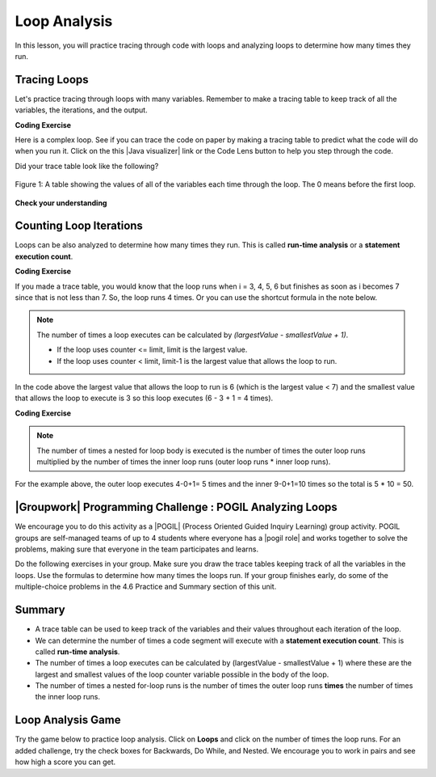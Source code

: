 .. qnum::
   :prefix: 4-5-
   :start: 1

.. |CodingEx| image:: ../../_static/codingExercise.png
    :width: 30px
    :align: middle
    :alt: coding exercise


.. |Exercise| image:: ../../_static/exercise.png
    :width: 35
    :align: middle
    :alt: exercise


.. |Groupwork| image:: ../../_static/groupwork.png
    :width: 35
    :align: middle
    :alt: groupwork

    :width: 250
    :align: right

.. raw:: html

   <div class="unit-time">
     <svg xmlns="http://www.w3.org/2000/svg"
          width="16"
          height="16"
          fill="currentColor"
          class="bi
          bi-clock"
          viewBox="0 0 16 16">
       <path d="M8 3.5a.5.5 0 0 0-1 0V9a.5.5 0 0 0 .252.434l3.5 2a.5.5 0 0 0 .496-.868L8 8.71V3.5z"/>
       <path d="M8 16A8 8 0 1 0 8 0a8 8 0 0 0 0 16zm7-8A7 7 0 1 1 1 8a7 7 0 0 1 14 0z"/>
     </svg> Time estimate: 45 min.
   </div>

Loop Analysis
==============

.. index::
    pair: loop; analysis
    pair: loop; tracing
    pair: tracing; loop
    pair: loop; counting iterations

In this lesson, you will practice tracing through code with loops and analyzing loops to determine how many times they run.

Tracing Loops
----------------------------



.. |Java visualizer| raw:: html

   <a href="https://goo.gl/qEHnpg" target="_blank"  style="text-decoration:underline">Java visualizer</a>

Let's practice tracing through loops with many variables. Remember to make a tracing table to keep track of all the variables, the iterations, and the output.

|CodingEx| **Coding Exercise**

Here is a complex loop.  See if you can trace the code on paper by making a tracing table to predict what the code will do when you run it. Click on the this |Java visualizer| link or the Code Lens button to help you step through the code.

.. activecode:: example_trace_loop
   :language: java
   :autograde: unittest

   Can you trace through this code? Add in output statements ``System.out.println("var1: " + var1 + " var2: " + var2);`` before the loop and inside the loop at the end to keep track of the variables and run. Click on the Code Lens button to visualize the code step by step.
   ~~~~
   public class Trace
   {
       public static void main(String[] args)
       {
           int var1 = 3;
           int var2 = 2;

           while ((var2 != 0) && ((var1 / var2) >= 0))
           {
               var1 = var1 + 1;
               var2 = var2 - 1;
           }
       }
   }
   ====
   import static org.junit.Assert.*;
    import org.junit.*;
    import java.io.*;

    public class RunestoneTests extends CodeTestHelper
    {
      @Test
      public void testMain() throws IOException
      {
        String output = getMethodOutput("main");
        String expect = "var1: 3 var2: 2\nvar1: 4 var2: 1\nvar1: 5 var2: 0\n";
        boolean passed = getResults(expect, output, "Expected output from main", true);
        assertTrue(passed);
      }
    }




Did your trace table look like the following?

.. figure:: Figures/whileLoopTrace.png
    :width: 150px
    :align: center
    :figclass: align-center

    Figure 1: A table showing the values of all of the variables each time through the loop.  The 0 means before the first loop.




|Exercise| **Check your understanding**


.. mchoice:: qlb_2_2
   :practice: T
   :answer_a: var1 = 1, var2 = 1
   :answer_b: var1 = 2, var2 = 0
   :answer_c: var1 = 3, var2 = -1
   :answer_d: var1 = 0, var2 = 2
   :answer_e: The loop will cause a run-time error with a division by zero
   :correct: b
   :feedback_a: The loop stops one of two ways, when var2 = 0 or when var1 / var2 = 0 - neither is true in this case
   :feedback_b: The loop stopped because var2 = 0.  After the first execution of the loop var1 = 1 and var2 = 1.  After the second execution of the loop var1 = 2 and var2 = 0.  This stops the loop and doesn't execute the second part of the complex conditional.
   :feedback_c: The loop stops one of two ways, when var2 = 0 or when var1 / var2 = 0 - neither is true in this case
   :feedback_d: The loop stops one of two ways, when var2 = 0 or when var1 / var2 = 0 - neither is true in this case
   :feedback_e: Even though var1 = 2 and var2 = 0 when the conditional is executed the first condition is true so the rest of the complex conditional won't execute.

   What are the values of var1 and var2 when the code finishes executing?

   .. code-block:: java

     int var1 = 0;
     int var2 = 2;

     while ((var2 != 0) && ((var1 / var2) >= 0))
     {
        var1 = var1 + 1;
        var2 = var2 -1;
     }

.. mchoice:: qlb_2_3
   :practice: T
   :answer_a: x = 5, y = 2
   :answer_b: x = 2, y = 5
   :answer_c: x = 5, y = 2
   :answer_d: x = 3, y = 4
   :answer_e: x = 4, y = 3
   :correct: e
   :feedback_a: This would be true if the and (&&) was an or (||) instead.  But in a complex conditional joined with and (&&) both conditions must be true for the condition to be true.
   :feedback_b: This would be true if the loop never executed, but both conditions are true so the loop will execute.
   :feedback_c: This would be true if the values were swapped, but they are not.
   :feedback_d: This would be true the loop only executed one time, but it will execute twice.
   :feedback_e: The first time the loop changes to x = 3, y = 4, the second time x = 4, y = 3 then the loop will stop since x is not less than y anymore.

   What are the values of x and y when the code finishes executing?

   .. code-block:: java

     int x = 2;
     int y = 5;

     while (y > 2 && x < y)
     {
        x = x + 1;
        y = y - 1;
     }

Counting Loop Iterations
------------------------

Loops can be also analyzed to determine how many times they run.  This is called **run-time analysis** or a **statement execution count**.

|CodingEx| **Coding Exercise**



.. activecode::  countstars1
   :language: java
   :autograde: unittest

   How many stars are printed out in this loop? How many times does the loop run? Figure it out on paper before you run the code.
   ~~~~
   public class CountLoop
   {

      public static void main(String[] args)
      {
          for (int i = 3; i < 7; i++)
               System.out.print("*");
      }
   }
   ====
   import static org.junit.Assert.*;
    import org.junit.*;
    import java.io.*;

    public class RunestoneTests extends CodeTestHelper
    {
      @Test
      public void testMain() throws IOException
      {
        String output = getMethodOutput("main");
        String expect = "****\n";
        boolean passed = getResults(expect, output, "Expected output from main");
        assertTrue(passed);
      }
    }


If you made a trace table, you would know that the loop runs when i = 3, 4, 5, 6 but finishes as soon as i becomes 7 since that is not less than 7. So, the loop runs 4 times. Or you can use the shortcut formula in the note below.

.. note::

   The number of times a loop executes can be calculated by *(largestValue - smallestValue + 1)*.

   - If the loop uses counter <= limit, limit is the largest value.
   - If the loop uses counter < limit, limit-1 is the largest value that allows the loop to run.

In the code above the largest value that allows the loop to run is 6 (which is the largest value < 7) and the smallest value that allows the loop to execute is 3 so this loop executes (6 - 3 + 1 = 4 times).

|CodingEx| **Coding Exercise**



.. activecode::  countstars
   :language: java
   :autograde: unittest

   How many stars are printed out by the following loops? How many times do the loops run? Calculate on paper before you run the code.
   ~~~~
   public class NestedLoops
   {

      public static void main(String[] args)
      {
          for (int row = 0; row < 5; row++)
          {
              for (int col = 0; col < 10; col++)
              {
                  System.out.print("*");
              }
              System.out.println();
          }
      }
   }
   ====
   import static org.junit.Assert.*;
    import org.junit.*;
    import java.io.*;

    public class RunestoneTests extends CodeTestHelper
    {
      @Test
      public void testMain() throws IOException
      {
        String output = getMethodOutput("main");
        String expect = "**********\n**********\n**********\n**********\n**********\n";
        boolean passed = getResults(expect, output, "Expected output from main");
        assertTrue(passed);
      }
    }


.. note::

   The number of times a nested for loop body is executed is the number of times the outer loop runs multiplied by the number of times the inner loop runs (outer loop runs * inner loop runs).

For the example above, the outer loop executes 4-0+1= 5 times and the inner 9-0+1=10 times so the total is 5 * 10 = 50.



|Groupwork| Programming Challenge : POGIL Analyzing Loops
----------------------------------------------------------

.. |pogil| raw:: html

   <a href="https://pogil.org/about-pogil/what-is-pogil" target="_blank">POGIL</a>

.. |pogil role| raw:: html

   <a href="https://docs.google.com/document/d/1_NfNLWJxaG4qZ2Jd2x8UctDS05twn1h6p-o3XaAcRv0/edit?usp=sharing" target="_blank">POGIL role</a>


We encourage you to do this activity as a |POGIL| (Process Oriented Guided Inquiry Learning) group activity. POGIL groups are self-managed teams of up to 4 students where everyone has a |pogil role| and works together to solve the problems, making sure that everyone in the team participates and learns.

Do the following exercises in your group. Make sure you draw the trace tables keeping track of all the variables in the loops. Use the formulas to determine how many times the loops run. If your group finishes early, do some of the multiple-choice problems in the 4.6 Practice and Summary section of this unit.


.. mchoice:: qln_6_1
   :practice: T
   :answer_a: 40
   :answer_b: 20
   :answer_c: 24
   :answer_d: 30
   :correct: b
   :feedback_a: This would be true if the outer loop executed 8 times and the inner 5 times, but what is the initial value of <code>i</code>?
   :feedback_b: The outer loop executes 7-3+1=5 times and the inner 4-1+1=4 so this will print 5 * 4 = 20 stars.
   :feedback_c: This would be true if the outer loop executed 6 times such as if it was <code>i <= 8</code>.
   :feedback_d: This would be true if the inner loop executed 5 times such as if it was <code>y <= 5</code>.

   How many times does the following code print a ``*``?

   .. code-block:: java

      for (int i = 3; i < 8; i++)
      {
          for (int y = 1; y < 5; y++)
          {
              System.out.print("*");
          }
          System.out.println();
      }

.. mchoice:: qln_6_2
   :practice: T
   :answer_a: A rectangle of 8 rows with 5 stars per row.
   :answer_b: A rectangle of 8 rows with 4 stars per row.
   :answer_c: A rectangle of 6 rows with 5 stars per row.
   :answer_d: A rectangle of 6 rows with 4 stars per row.
   :correct: c
   :feedback_a: This would be true if i was initialized to 0.
   :feedback_b: This would be true if i was initialized to 0 and the inner loop continued while <code>y < 5</code>.
   :feedback_c: The outer loop executes 8-2+1=6 times so there are 6 rows and the inner loop executes 5-1+1=5 times so there are 5 columns.
   :feedback_d: This would be true if the inner loop continued while <code>y < 5</code>.

   What does the following code print?

   .. code-block:: java

     for (int i = 2; i < 8; i++)
     {
         for (int y = 1; y <= 5; y++)
         {
             System.out.print("*");
         }
         System.out.println();
     }

.. mchoice:: qln_6_3
   :practice: T
   :answer_a: A rectangle of 9 rows and 5 stars per row.
   :answer_b: A rectangle of 6 rows and 6 stars per row.
   :answer_c: A rectangle of 7 rows and 5 stars per row.
   :answer_d: A rectangle of 7 rows and 6 stars per row.
   :correct: d
   :feedback_a: Did you notice what i was initialized to?
   :feedback_b: It would print 6 rows if it was <code>i < 9</code>.
   :feedback_c: It would print 5 stars per row if it was <code>j > 1</code>.
   :feedback_d: The outer loop executes 9 - 3 + 1 = 7 times and the inner 6 - 1 + 1 = 6 times.

   What does the following print?

   .. code-block:: java

     for (int i = 3; i <= 9; i++)
     {
        for (int j = 6; j > 0; j--)
        {
            System.out.print("*");
        }
        System.out.println();
     }


.. mchoice:: qln4
   :practice: T
   :answer_a: 15
   :answer_b: 12
   :answer_c: 10
   :answer_d: 8
   :correct: a
   :feedback_a: The outer loop executes 4-0+1=5 times and the inner loop 2-0+1=3, so hi is printed 5*3 = 15 times
   :feedback_b: The outer loop runs 5 times for i = 0, 1, 2, 3, 4.
   :feedback_c: The inner loop runs 3 times for j = 0, 1, 2.
   :feedback_d: The outer loop runs 5 times for i = 0, 1, 2, 3, 4.

   Consider the following code segment. How many times is the string "Hi!" printed as a result of executing the code segment?

   .. code-block:: java

       int i = 0;
       while (i <= 4)
       {
         for (int j = 0; j < 3; j++)
         {
           System.out.println("Hi!");
         }
         i++;
       }





Summary
-------

- A trace table can be used to keep track of the variables and their values throughout each iteration of the loop.

- We can determine the number of times a code segment will execute with a **statement execution count**. This is called **run-time analysis**.

- The number of times a loop executes can be calculated by (largestValue - smallestValue + 1) where these are the largest and smallest values of the loop counter variable possible in the body of the loop.

- The number of times a nested for-loop runs is the number of times the outer loop runs **times** the number of times the inner loop runs.


Loop Analysis Game
-------------------------

.. |game| raw:: html

   <a href="https://csa-games.netlify.app/" target="_blank">game</a>


Try the game below to practice loop analysis. Click on **Loops** and click on the number of times the loop runs. For an added challenge, try the check boxes for Backwards, Do While, and Nested. We encourage you to work in pairs and see how high a score you can get.

.. raw:: html

    <iframe height="700px" width="100%" style="margin-left:10%;max-width:80%" src="https://csa-games.netlify.app/"></iframe>
    <script>      window.scrollTo(0, 0);</script>


